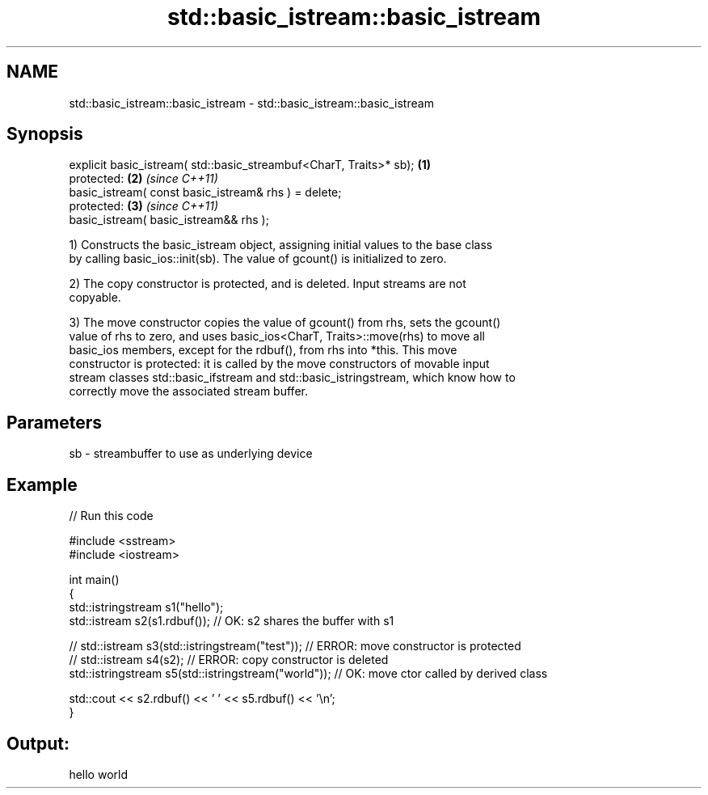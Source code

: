 .TH std::basic_istream::basic_istream 3 "2021.11.17" "http://cppreference.com" "C++ Standard Libary"
.SH NAME
std::basic_istream::basic_istream \- std::basic_istream::basic_istream

.SH Synopsis
   explicit basic_istream( std::basic_streambuf<CharT, Traits>* sb); \fB(1)\fP
   protected:                                                        \fB(2)\fP \fI(since C++11)\fP
   basic_istream( const basic_istream& rhs ) = delete;
   protected:                                                        \fB(3)\fP \fI(since C++11)\fP
   basic_istream( basic_istream&& rhs );

   1) Constructs the basic_istream object, assigning initial values to the base class
   by calling basic_ios::init(sb). The value of gcount() is initialized to zero.

   2) The copy constructor is protected, and is deleted. Input streams are not
   copyable.

   3) The move constructor copies the value of gcount() from rhs, sets the gcount()
   value of rhs to zero, and uses basic_ios<CharT, Traits>::move(rhs) to move all
   basic_ios members, except for the rdbuf(), from rhs into *this. This move
   constructor is protected: it is called by the move constructors of movable input
   stream classes std::basic_ifstream and std::basic_istringstream, which know how to
   correctly move the associated stream buffer.

.SH Parameters

   sb - streambuffer to use as underlying device

.SH Example


// Run this code

 #include <sstream>
 #include <iostream>

 int main()
 {
     std::istringstream s1("hello");
     std::istream s2(s1.rdbuf());                        // OK: s2 shares the buffer with s1

 //    std::istream s3(std::istringstream("test"));      // ERROR: move constructor is protected
 //    std::istream s4(s2);                              // ERROR: copy constructor is deleted
     std::istringstream s5(std::istringstream("world")); // OK: move ctor called by derived class

     std::cout << s2.rdbuf() << ' ' << s5.rdbuf() << '\\n';
 }

.SH Output:

 hello world
